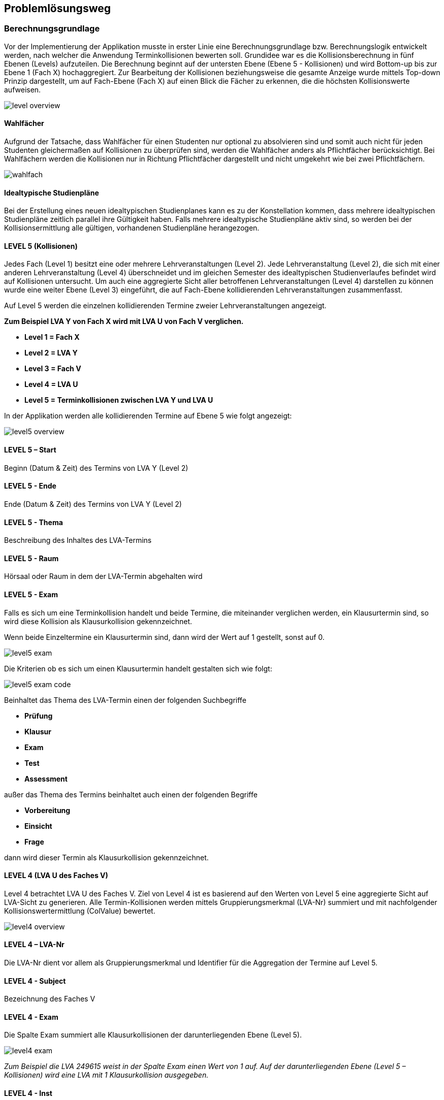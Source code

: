 == Problemlösungsweg ==

=== Berechnungsgrundlage ===
Vor der Implementierung der Applikation musste in erster Linie eine Berechnungsgrundlage bzw. Berechnungslogik
entwickelt werden, nach welcher die Anwendung Terminkollisionen bewerten soll.
Grundidee war es die Kollisionsberechnung in fünf Ebenen (Levels) aufzuteilen.
Die Berechnung beginnt auf der untersten Ebene (Ebene 5 - Kollisionen) und wird Bottom-up bis zur Ebene 1 (Fach X)
hochaggregiert. Zur Bearbeitung der Kollisionen beziehungsweise die gesamte Anzeige wurde mittels Top-down Prinzip
dargestellt, um auf Fach-Ebene (Fach X) auf einen Blick die Fächer zu erkennen, die die höchsten Kollisionswerte
aufweisen.

image::level_overview.png[]

==== Wahlfächer ====
Aufgrund der Tatsache, dass Wahlfächer für einen Studenten nur optional zu absolvieren sind und somit auch nicht für
jeden Studenten gleichermaßen auf Kollisionen zu überprüfen sind, werden die Wahlfächer anders als Pflichtfächer
berücksichtigt. Bei Wahlfächern werden die Kollisionen nur in Richtung Pflichtfächer dargestellt und nicht umgekehrt
wie bei zwei Pflichtfächern.

image::wahlfach.png[]

==== Idealtypische Studienpläne ====
Bei der Erstellung eines neuen idealtypischen Studienplanes kann es zu der Konstellation kommen, dass mehrere
idealtypischen Studienpläne zeitlich parallel ihre Gültigkeit haben. Falls mehrere idealtypische Studienpläne aktiv
sind, so werden bei der Kollisionsermittlung alle gültigen, vorhandenen Studienpläne herangezogen.

==== LEVEL 5 (Kollisionen) ====
Jedes Fach (Level 1) besitzt eine oder mehrere Lehrveranstaltungen (Level 2). Jede Lehrveranstaltung (Level 2),
die sich mit einer anderen Lehrveranstaltung (Level 4) überschneidet und im gleichen Semester des idealtypischen
Studienverlaufes befindet wird auf Kollisionen untersucht. Um auch eine aggregierte Sicht aller betroffenen
Lehrveranstaltungen (Level 4) darstellen zu können wurde eine weiter Ebene (Level 3) eingeführt, die auf Fach-Ebene
 kollidierenden Lehrveranstaltungen zusammenfasst.

Auf Level 5 werden die einzelnen kollidierenden Termine zweier Lehrveranstaltungen angezeigt.

**Zum Beispiel LVA Y von Fach X wird mit LVA U von Fach V verglichen.**

* **Level 1 = Fach X**

* **Level 2 = LVA Y**

* **Level 3 = Fach V**

* **Level 4 = LVA U**

* **Level 5 = Terminkollisionen zwischen LVA Y und LVA U**

In der Applikation werden alle kollidierenden Termine auf Ebene 5 wie folgt angezeigt:

image::level5_overview.png[]

==== LEVEL 5 – Start ====
Beginn (Datum & Zeit) des Termins von LVA Y (Level 2)

==== LEVEL 5 - Ende ====
Ende (Datum & Zeit) des Termins von LVA Y (Level 2)

==== LEVEL 5 - Thema ====
Beschreibung des Inhaltes des LVA-Termins

==== LEVEL 5 - Raum ====
Hörsaal oder Raum in dem der LVA-Termin abgehalten wird

==== LEVEL 5 - Exam ====
Falls es sich um eine Terminkollision handelt und beide Termine, die miteinander verglichen werden, ein Klausurtermin
sind, so wird diese Kollision als Klausurkollision gekennzeichnet.

Wenn beide Einzeltermine ein Klausurtermin sind, dann wird der Wert auf 1 gestellt, sonst auf 0.

image::level5_exam.png[]


Die Kriterien ob es sich um einen Klausurtermin handelt gestalten sich wie folgt:

image::level5_exam_code.png[]


Beinhaltet das Thema des LVA-Termin einen der folgenden Suchbegriffe

* **Prüfung**

* **Klausur**

* **Exam**

* **Test**

* **Assessment**

außer das Thema des Termins beinhaltet auch einen der folgenden Begriffe

* **Vorbereitung**

* **Einsicht**

* **Frage**

dann wird dieser Termin als Klausurkollision gekennzeichnet.

==== LEVEL 4 (LVA U des Faches V) ====
Level 4 betrachtet LVA U des Faches V. Ziel von Level 4 ist es basierend auf den Werten von Level 5 eine aggregierte
Sicht auf LVA-Sicht zu generieren. Alle Termin-Kollisionen werden mittels Gruppierungsmerkmal (LVA-Nr) summiert und
mit nachfolgender Kollisionswertermittlung (ColValue) bewertet.

image::level4_overview.png[]

==== LEVEL 4 – LVA-Nr ====
Die LVA-Nr dient vor allem als Gruppierungsmerkmal und Identifier für die Aggregation der Termine auf Level 5.

==== LEVEL 4 - Subject ====
Bezeichnung des Faches V

==== LEVEL 4 - Exam ====
Die Spalte Exam summiert alle Klausurkollisionen der darunterliegenden Ebene (Level 5).

image::level4_exam.png[]

__Zum Beispiel die LVA 249615 weist in der Spalte Exam einen Wert von 1 auf. Auf der darunterliegenden Ebene
(Level 5 – Kollisionen) wird eine LVA mit 1 Klausurkollision ausgegeben.__

==== LEVEL 4 - Inst ====
Falls LVA X und LVA U vom gleichen Institut abgehalten werden, so wird in dieser Spalte die Anzahl der betroffenen
Termine angezeigt.

==== LEVEL 4 - Curr ====
Falls LVA X und LVA U vom gleichen Curriculum abgehalten werden, so wird in dieser Spalte die Anzahl der betroffenen
Termine angezeigt.

Im Studiengang Wirtschaftsinformatik werden alle Kollisionen zwischen folgenden Instituten berücksichtigt:

image::level4_curriculum.png[]


==== LEVEL 4 - ColValue ====

**1) CollisionType **

Um die Priorität der kollidieren LVAs in die Bewertung miteinzubeziehen werden die LVAs Überkategorien zugeordnet:

* **WIN** = LVA wird von einem WIN-Institut (CE, SE, DKE, IE) durchgeführt

* **EZK** = LVA wird für WIN exklusive zugekauft

* **ZK** = LVA wird zugekauft, wird aber mit anderen Studienrichtungen gemeinsam besucht

Somit können folgende LVA-Kollisions-Kombinationen eintreten:

* **INST_INST** = WIN-LVA kollidiert mit WIN-LVA und beide LVAs werden vom gleichen Institut durchgeführt

* **WIN_WIN** = WIN-LVA kollidiert mit WIN-LVA und beide LVAs werden nicht vom gleichen Institut durchgeführt

* **WIN_EZK** = WIN-LVA kollidiert mit EZK-LVA

* **EZK_EZK** = EZK-LVA kollidiert mit EZK-LVA

* **WIN_ZK** = WIN-LVA kollidiert mit ZK-LVA

* **EZK_ZK** = EZK-LVA kollidiert mit ZK-LVA

* **ZK_ZK** = ZK-LVA kollidiert mit ZK-LVA

Die LVA-Kollisions-Kombinationen werden mit Faktorwerten belegt, die in weiterer Folge in die Kollisionswert-Berechnung
einfließen:

INST_INST = 100, WIN_WIN = 80, WIN_EZK = 70, EZK_EZK = 60, WIN_ZK = 30, EZK_ZK = 20, ZK_ZK = 10

image::level4_collisiontype.png[]

**2) Maximalwert**

Der Maximalwert bestimmt den maximalen Kollisionswert den die LVA X (Level 2) erreichen kann und dient als Basis für
die normierte Berechnung (Skala 0 bis 100).

Jeder Termin der LVA könnte theoretisch mit der zweiten LVA kollidieren. Für jeden Termin wird eine potentielle
Kollision mit dem Wert 100 berechnet.

__Z.B. die LVA besitzt 13 Termine = 13 * 100 = 1300 = Terminkollisionswert__

Jeder Klausurtermin der LVA (Level 2) könnte mit einer Klausur der kollidierenden LVA (Level 4) kollidieren. Für jede
potentielle Klausurkollision wird zusätzlich ein Wert von 200 addiert.

__Z.B. die LVA besitzt 2 Klausurtermine = 2 * 200 = 400 = Klausurkollisionswert__

Der Terminkollisionswert und der Klausurkollisionswert werden addiert.

**Terminkollisionswert + Klausurkollisionswert = Maximalwert1**

__1300 + 400 = 1700__

Um den Kollisionswert schlussendlich auch nach seiner Priorität gewichten zu können wird dieser zu 50 Prozent aus den
Kollisionen errechnet (Maximalwert1) und zu 50 Prozent auf Basis des Kollisionstyps (CollisionType bzw. Faktorwert).

Der Maximalwert1 wird mit 2 multipliziert, um in weiterer Folge zu 50 % die Kollisionen und zu 50 % die Kollisions-Art
zu gewichten.

**Maximalwert1 * 2 = Maximalwert**

__1700 * 2 = 3400__

**Formel für Maximalwertberechnung:**

**(Anzahl der Termine von LVA X * 100 + Anzahl der Klausurtermine von LVA X * 200) * 2 = Maximalwert**

__(13 * 100 + 2 * 200) * 2 = 3400__

**3) Kollisionswert**
Der Kollisionswert bestimmt den absoluten Wert der kollidierenden Termine und Klausurtermine inklusive einer Gewichtung
je nach Kollisions-Typ.

Jede Terminkollision wird mit Wert 100 angesetzt. __Z.B. die LVA besitzt 4 Terminkollisionen = 4 * 100 = 400__

Jede Klausurkollision wird mit Wert 200 angesetzt. __Z.B. die LVA besitzt 1 Klausurkollision = 1 * 200 = 200__

__400 + 200 = 600 = Kollisionswert1__

Mit Hilfe des CollisionTypeValues werden die restlichen 50 % des Kollisionswertes berechnet. Z.B. WIN_WIN -->
CollisionTypeValue = 80

__Maximalwert / 2 * CollisionTypeValue / 100 = Kollisionswert2__

__3400 / 2 * 80 / 100 = 1360__

__Kollisionswert1 + Kollisionswert2 = 600 + 1360 = 1960 = Kollisionswert__

**Formel für Kollisionswertberechnung:**

**Anzahl der Terminkollisionen von LVA X * 100 + Anzahl der Klausurkollisionen von LVA X * 200 +
Maximalwert / 2 * CollisionTypeValue / 100 = Kollisionswert**

**4) Kollisionswert normiert (Skala 0 bis 100)**
Der ColValue gibt einen normierten Wert des Kollisionswertes auf Basis des Maximalwertes an.

**Formel für ColValue:**

**Kollisionswert / Maximalwert * 100 = ColValue**

__Z.B. 1960 / 3400 * 100 = 57,65__


==== LEVEL 3 (Fach V) ====
Ziel von Level 3 ist es basierend auf den Werten von Level 4 eine aggregierte Sicht auf Fach-Sicht zu generieren. Alle
LVAs (Level 4) werden mittels Gruppierungsmerkmal (Subject) aggregiert dargestellt.

image::level3_overview.png[]


==== LEVEL 3 - Subject ====
Das Subject beziehungsweise Fach ist die Bezeichnung des Fachs und beinhaltet alle LVAs mit dieser Bezeichnung und
Kurstyp.

==== LEVEL 3 - Typ ====
Der Typ beziehungsweise Kurstyp zeigt um welchen Typ von Lehrveranstaltung es sich handelt wie z.B. UE für Übung, VL
für Vorlesung, etc.

==== LEVEL 3 - LVAs ====
Die Spalte LVAs gibt an wie viele Lehrveranstaltungen dieses Faches von einer Terminkollision betroffen sind.
Zusätzlich wird angezeigt wie viele Lehrveranstaltungen von diesem Fach angeboten werden.

#1 = Anzahl LVAs von Kollision betroffen

#2 = Anzahl angebotene LVAs

Die Anzeige wird in folgendem Format ausgegeben:
#1 von #2

==== LEVEL 3 - Exam ====
Die Spalte Exam summiert alle Klausurkollisionen der darunterliegenden Ebene.

image::level3_exam.png[]


__Zum Beispiel das Fach Finanzmanagement mit Kurstyp KS weist in der Spalte Exam einen Wert von 7 aus. Auf der
darunterliegenden Ebene (Level 4) werden 7 LVAs mit jeweils 1 Klausurkollision ausgegeben.__

__1 + 1 + 1 + 1 + 1 + 1 + 1 = 7__

==== LEVEL 3 - Inst ====
Summe der Instituts-Kollisionen aus Level 4

==== LEVEL 3 - Curr ====
Summe der Curriculum-Kollisionen aus Level 4

==== LEVEL 3 - WS ====
Die Spalte WS gibt an, ob es sich um Kollisionen handelt, die den idealtypischen Studienplan beginnend mit
Wintersemester betreffen.

==== LEVEL 3 - SS ====
Die Spalte SS gibt an, ob es sich um Kollisionen handelt, die den idealtypischen Studienplan beginnend mit
Sommersemester betreffen.

==== LEVEL 3 - Avg ====
Basierend auf Level 4 wird ein durchschnittlicher ColValue aus den darunterliegenden LVAs berechnet.

**Formel für Avg:**

**Summe aller ColValues / Anzahl aller betroffener LVAs = Avg**

__Zum Beispiel existieren auf Level 4 drei kollidierende LVAs. Davon weisen die LVAs folgende ColValues auf: LVA1 20.00,
LVA2 50.00 und LVA3 60.00__

__Avg = (20.00 + 50.00 + 60.00) / 3 = 43.33__

==== LEVEL 3 - Max ====
Basierend auf Level 4 wird der größte ColValue aus den darunterliegenden LVAs gespeichert.

__Zum Beispiel existieren auf Level 4 drei kollidierende LVAs. Davon weisen die LVAs folgende ColValues auf: LVA1 20.00,
LVA2 50.00 und LVA3 60.00__

__Max = 60.00__

==== LEVEL 2 (Fach 1 - LVA) ====
Level 2 betrachtet LVA X des Faches V. Ziel von Level 2 ist es basierend auf den Werten von Level 3 eine aggregierte
Sicht auf LVA-Ebene zu generieren.

image::level2_overview.png[]


==== LEVEL 2 – LVA-Nr ====
Die LVA-Nr dient vor allem als Gruppierungsmerkmal und Identifier für die Aggregation der Termine auf Level 3.

==== LEVEL 2 - Subject ====
Bezeichnung des Faches Y

==== LEVEL 2 - Exam ====
Die Spalte Exam summiert alle Klausurkollisionen der darunterliegenden Ebene (Level 3).

image::level2_exam.png[]


__Zum Beispiel die LVA 366533 weist in der Spalte Exam einen Wert von 7 auf (Summe aus den 3 LVAs Finanzmanagement,
Bilanzierung und Mathematik und Logik). Auf der darunterliegenden Ebene (Level 3) werden eine LVA mit 7 Klausurkollision und 2 LVAs mit 0 Klausurkollisionen ausgegeben.__

__7 + 0 + 0 = 7__

==== LEVEL 2 - Inst ====
Summe der Instituts-Kollisionen aus Level 3

==== LEVEL 2 - Curr ====
Summe der Curriculum-Kollisionen aus Level 3

==== LEVEL 2 - WS ====
Die Spalte WS gibt an, ob in der darunterliegenden Ebene (Level 3) ein Fach existiert, das den Wert „true“ in der Spalte WS besitzt.

==== LEVEL 2 - SS ====
Die Spalte SS gibt an, ob in der darunterliegenden Ebene (Level 3) ein Fach existiert, das den Wert „true“ in der Spalte SS besitzt.

==== LEVEL 2 - Avg ====
Basierend auf Level 3 wird ein durchschnittlicher ColValue aus den darunterliegenden Fächern berechnet.

**Formel für Avg:**

**Summe aller Avg-Werte / Anzahl aller betroffenen Fächer = Avg**

__Zum Beispiel existieren auf Level 3 drei kollidierende Fächer. Davon weisen die Fächer folgende Avg-Werte auf: Fach1 20.00, Fach2 50.00 und Fach3 60.00__

__Avg = (20.00 + 50.00 + 60.00) / 3 = 43.33__

==== LEVEL 2 - Max ====
Basierend auf Level 3 wird der größte Max-Wert aus den darunterliegenden Fächern gespeichert.

__Zum Beispiel existieren auf Level 3 drei kollidierende Fächer. Davon weisen die Fächer folgende Max-Werte auf: Fach1 20.00, Fach2 50.00 und Fach3 60.00__

__Max = 60.00__

==== LEVEL 1 (Fach Y) ====
Auf Ebene 1 wird ermittelt wie viele Lehrveranstaltungen des Faches mit anderen Fächern kollidieren. Auf Basis der darunterliegenden Ebene (Level 2) werden sämtliche Werte hochaggregiert und wie folgt ermittelt.

image::level1_overview.png[]


==== LEVEL 1 – Subject ====
Das Subject beziehungsweise Fach ist die Bezeichnung des Fachs und beinhaltet alle LVAs mit dieser Bezeichnung und Kurstyp. Die Applikation bietet eine Suchmöglichkeit nach Fachbezeichnung, um eine bestimmtes Fach schneller zu finden.

==== LEVEL 1 - Typ ====
Der Typ beziehungsweise Kurstyp zeigt um welchen Typ von Lehrveranstaltung es sich handelt wie z.B. UE für Übung, VL für Vorlesung, etc.

==== LEVEL 1 - LVAs ====
Die Spalte LVAs gibt an wie viele Lehrveranstaltungen dieses Faches von einer Terminkollision betroffen sind. Zusätzlich wird angezeigt wie viele Lehrveranstaltungen von diesem Fach angeboten werden.

#1 = Anzahl LVAs von Kollision betroffen

#2 = Anzahl angebotene LVAs

Die Anzeige wird in folgendem Format ausgegeben:
#1 von #2

==== LEVEL 1 - Institut ====
Das Institut gibt an von welchem Institut dieses Fach abgehalten wird. Die Applikation bietet eine Suchmöglichkeit beziehungsweise Filtermöglichkeit, um dem Institut eine Einschränkung auf relevante Fächer vornehmen zu können.

==== LEVEL 1 - Exam ====
Die Spalte Exam summiert alle Klausurkollisionen der darunterliegenden Ebene (Level 2).

image::level1_exam.png[]

__Zum Beispiel das Fach Statistik mit Kurstyp KV weist in der Spalte Exam einen Wert von 21 aus. Auf der darunterliegenden Ebene (Level 2 – LVAs des Faches) werden 3 LVAs mit jeweils 7 Klausurkollisionen ausgegeben.__

__7 + 7 + 7 = 21__

==== LEVEL 1 - Inst ====
Summe der Instituts-Kollisionen aus Level 2

==== LEVEL 1 - Curr ====
Summe der Curriculum-Kollisionen aus Level 2

==== LEVEL 1 - WS ====
Die Spalte WS gibt an, ob in der darunterliegenden Ebene (Level 2) eine LVA existiert, die den Wert „true“ in der Spalte WS besitzt.

==== LEVEL 1 - SS ====
Die Spalte SS gibt an, ob in der darunterliegenden Ebene (Level 2) eine LVA existiert, die den Wert „true“ in der Spalte SS besitzt.

==== LEVEL 1 - Avg ====
Basierend auf Level 2 wird ein durchschnittlicher ColValue aus den darunterliegenden LVAs berechnet.

**Formel für Avg:**

**Summe aller Avg-Werte / Anzahl aller betroffenen LVAs = Avg**

__Zum Beispiel existieren auf Level 2 drei kollidierende LVAs. Davon weisen die LVAs folgende Avg-Werte auf: LVA1 20.00, LVA2 50.00 und LVA3 60.00__

__Avg = (20.00 + 50.00 + 60.00) / 3 = 43.33__

==== LEVEL 1 - Max ====
Basierend auf Level 2 wird der größte Max-Wert aus den darunterliegenden LVAs gespeichert.

__Zum Beispiel existieren auf Level 2 drei kollidierende LVAs. Davon weisen die LVAs folgende Max-Werte auf: LVA1 20.00, LVA2 50.00 und LVA3 60.00__

__Max = 60.00__

=== Dokumentation ===
Die Dokumentation des Projektes wird zum Teil parallel zur Umsetzung betrieben und untergliedert sich in 3 Teilbereiche:

* Allgemeine Projektdokumentation

* javadoc - Sourcecode-Dokumentation

* Dokumentation der REST-Attribute

Zusätzlich wird ein Betriebshandbuch (mittels YouTube-Tutorials dargestellt) erstellt, um die Bedienung der Applikation
zu erleichtern.



